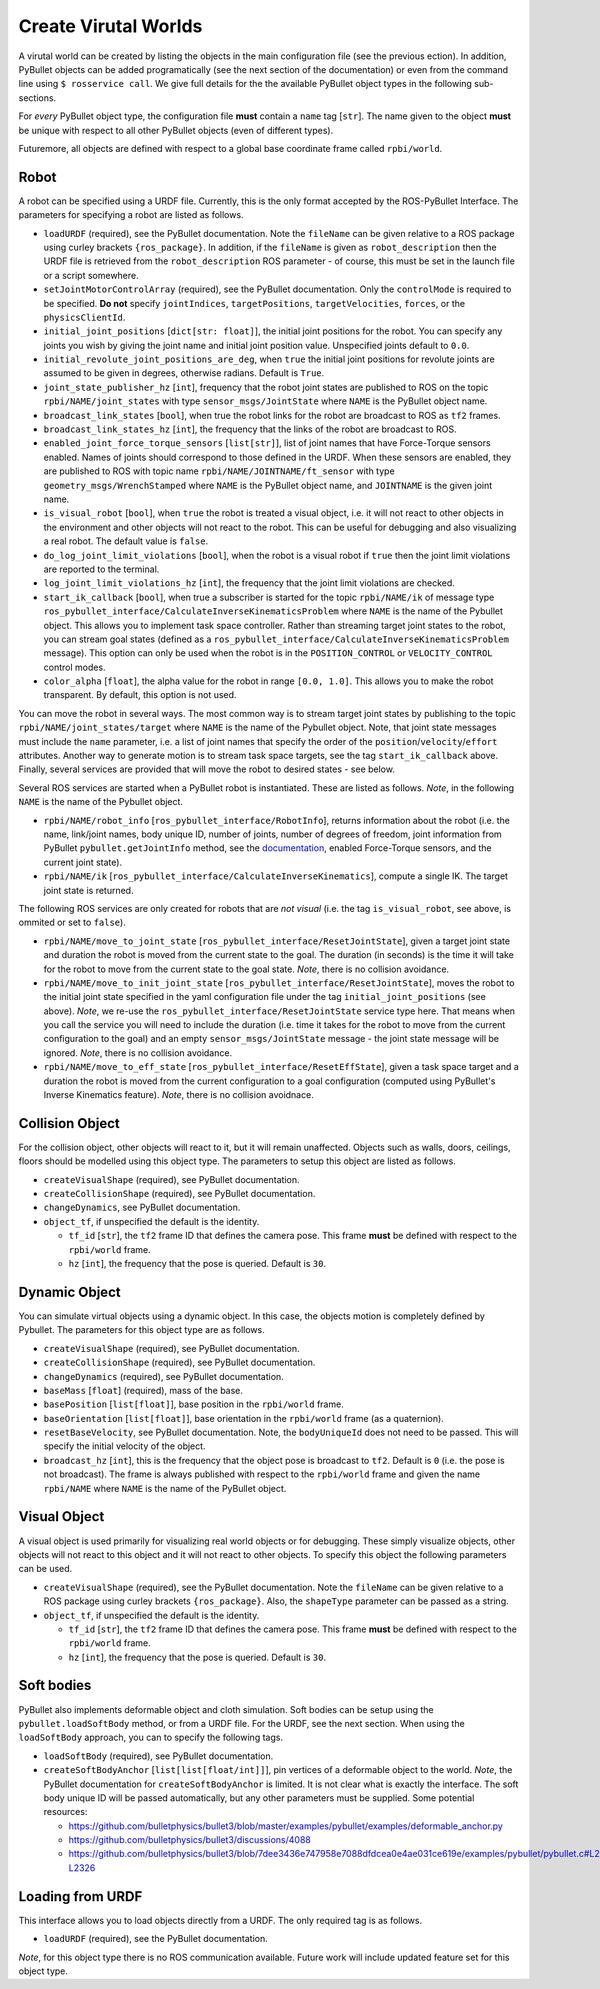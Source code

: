 Create Virutal Worlds
=====================

A virutal world can be created by listing the objects in the main configuration file (see the previous ection).
In addition, PyBullet objects can be added programatically (see the next section of the documentation) or even from the command line using ``$ rosservice call``.
We give full details for the the available PyBullet object types in the following sub-sections.

For *every* PyBullet object type, the configuration file **must** contain a ``name`` tag [``str``].
The name given to the object **must** be unique with respect to all other PyBullet objects (even of different types).

Futuremore, all objects are defined with respect to a global base coordinate frame called ``rpbi/world``.

Robot
-----

A robot can be specified using a URDF file.
Currently, this is the only format accepted by the ROS-PyBullet Interface.
The parameters for specifying a robot are listed as follows.

* ``loadURDF`` (required), see the PyBullet documentation. Note the ``fileName`` can be given relative to a ROS package using curley brackets ``{ros_package}``. In addition, if the ``fileName`` is given as ``robot_description`` then the URDF file is retrieved from the ``robot_description`` ROS parameter - of course, this must be set in the launch file or a script somewhere.
* ``setJointMotorControlArray`` (required), see the PyBullet documentation. Only the ``controlMode`` is required to be specified. **Do not** specify ``jointIndices``, ``targetPositions``, ``targetVelocities``, ``forces``, or the ``physicsClientId``.
* ``initial_joint_positions`` [``dict[str: float]``], the initial joint positions for the robot. You can specify any joints you wish by giving the joint name and initial joint position value. Unspecified joints default to ``0.0``.
* ``initial_revolute_joint_positions_are_deg``, when ``true`` the initial joint positions for revolute joints are assumed to be given in degrees, otherwise radians. Default is ``True``.
* ``joint_state_publisher_hz`` [``int``], frequency that the robot joint states are published to ROS on the topic ``rpbi/NAME/joint_states`` with type ``sensor_msgs/JointState`` where ``NAME`` is the PyBullet object name.
* ``broadcast_link_states`` [``bool``], when true the robot links for the robot are broadcast to ROS as ``tf2`` frames.
* ``broadcast_link_states_hz`` [``int``], the frequency that the links of the robot are broadcast to ROS.
* ``enabled_joint_force_torque_sensors`` [``list[str]``], list of joint names that have Force-Torque sensors enabled. Names of joints should correspond to those defined in the URDF. When these sensors are enabled, they are published to ROS with topic name ``rpbi/NAME/JOINTNAME/ft_sensor`` with type ``geometry_msgs/WrenchStamped`` where ``NAME`` is the PyBullet object name, and ``JOINTNAME`` is the given joint name.
* ``is_visual_robot`` [``bool``], when ``true`` the robot is treated a visual object, i.e. it will not react to other objects in the environment and other objects will not react to the robot. This can be useful for debugging and also visualizing a real robot. The default value is ``false``.
* ``do_log_joint_limit_violations`` [``bool``], when the robot is a visual robot if ``true`` then the joint limit violations are reported to the terminal.
* ``log_joint_limit_violations_hz`` [``int``], the frequency that the joint limit violations are checked.
* ``start_ik_callback`` [``bool``], when true a subscriber is started for the topic ``rpbi/NAME/ik`` of message type ``ros_pybullet_interface/CalculateInverseKinematicsProblem`` where ``NAME`` is the name of the Pybullet object. This allows you to implement task space controller. Rather than streaming target joint states to the robot, you can stream goal states (defined as a ``ros_pybullet_interface/CalculateInverseKinematicsProblem`` message).  This option can only be used when the robot is in the ``POSITION_CONTROL`` or ``VELOCITY_CONTROL`` control modes.
* ``color_alpha`` [``float``], the alpha value for the robot in range ``[0.0, 1.0]``. This allows you to make the robot transparent. By default, this option is not used.

You can move the robot in several ways.
The most common way is to stream target joint states by publishing to the topic ``rpbi/NAME/joint_states/target`` where ``NAME`` is the name of the Pybullet object.
Note, that joint state messages must include the ``name`` parameter, i.e. a list of joint names that specify the order of the ``position``/``velocity``/``effort`` attributes.
Another way to generate motion is to stream task space targets, see the tag ``start_ik_callback`` above.
Finally, several services are provided that will move the robot to desired states - see below.

Several ROS services are started when a PyBullet robot is instantiated.
These are listed as follows.
*Note*, in the following ``NAME`` is the name of the Pybullet object.

* ``rpbi/NAME/robot_info`` [``ros_pybullet_interface/RobotInfo``], returns information about the robot (i.e. the name, link/joint names, body unique ID, number of joints, number of degrees of freedom, joint information from PyBullet ``pybullet.getJointInfo`` method, see the `documentation <https://docs.google.com/document/d/10sXEhzFRSnvFcl3XxNGhnD4N2SedqwdAvK3dsihxVUA/edit#heading=h.la294ocbo43o>`_, enabled Force-Torque sensors, and the current joint state).
* ``rpbi/NAME/ik`` [``ros_pybullet_interface/CalculateInverseKinematics``], compute a single IK. The target joint state is returned.

The following ROS services are only created for robots that are *not visual* (i.e. the tag ``is_visual_robot``, see above, is ommited or set to ``false``).

* ``rpbi/NAME/move_to_joint_state`` [``ros_pybullet_interface/ResetJointState``], given a target joint state and duration the robot is moved from the current state to the goal. The duration (in seconds) is the time it will take for the robot to move from the current state to the goal state. *Note*, there is no collision avoidance.
* ``rpbi/NAME/move_to_init_joint_state`` [``ros_pybullet_interface/ResetJointState``], moves the robot to the initial joint state specified in the yaml configuration file under the tag ``initial_joint_positions`` (see above). *Note*, we re-use the ``ros_pybullet_interface/ResetJointState`` service type here. That means when you call the service you will need to include the duration (i.e. time it takes for the robot to move from the current configuration to the goal) and an empty ``sensor_msgs/JointState`` message - the joint state message will be ignored. *Note*, there is no collision avoidance.
* ``rpbi/NAME/move_to_eff_state`` [``ros_pybullet_interface/ResetEffState``], given a task space target and a duration the robot is moved from the current configuration to a goal configuration (computed using PyBullet's Inverse Kinematics feature). *Note*, there is no collision avoidnace.
 

Collision Object
----------------

For the collision object, other objects will react to it, but it will remain unaffected.
Objects such as walls, doors, ceilings, floors should be modelled using this object type.
The parameters to setup this object are listed as follows.

* ``createVisualShape`` (required), see PyBullet documentation.
* ``createCollisionShape`` (required), see PyBullet documentation.
* ``changeDynamics``, see PyBullet documentation.  
* ``object_tf``, if unspecified the default is the identity.
  
  * ``tf_id`` [``str``], the ``tf2`` frame ID that defines the camera pose. This frame **must** be defined with respect to the ``rpbi/world`` frame.
  * ``hz`` [``int``], the frequency that the pose is queried. Default is ``30``.

Dynamic Object
--------------

You can simulate virtual objects using a dynamic object.
In this case, the objects motion is completely defined by Pybullet.
The parameters for this object type are as follows.

* ``createVisualShape`` (required), see PyBullet documentation.
* ``createCollisionShape`` (required), see PyBullet documentation.
* ``changeDynamics`` (required), see PyBullet documentation.
* ``baseMass`` [``float``] (required), mass of the base.
* ``basePosition`` [``list[float]``], base position in the ``rpbi/world`` frame.
* ``baseOrientation`` [``list[float]``], base orientation in the ``rpbi/world`` frame (as a quaternion).
* ``resetBaseVelocity``, see PyBullet documentation. Note, the ``bodyUniqueId`` does not need to be passed. This will specify the initial velocity of the object.
* ``broadcast_hz`` [``int``], this is the frequency that the object pose is broadcast to ``tf2``. Default is ``0`` (i.e. the pose is not broadcast). The frame is always published with respect to the ``rpbi/world`` frame and given the name ``rpbi/NAME`` where ``NAME`` is the name of the PyBullet object. 
  
Visual Object
-------------

A visual object is used primarily for visualizing real world objects or for debugging.
These simply visualize objects, other objects will not react to this object and it will not react to other objects.
To specify this object the following parameters can be used.

* ``createVisualShape`` (required), see the PyBullet documentation. Note the ``fileName`` can be given relative to a ROS package using curley brackets ``{ros_package}``. Also, the ``shapeType`` parameter can be passed as a string.
* ``object_tf``, if unspecified the default is the identity.
  
  * ``tf_id`` [``str``], the ``tf2`` frame ID that defines the camera pose. This frame **must** be defined with respect to the ``rpbi/world`` frame.
  * ``hz`` [``int``], the frequency that the pose is queried. Default is ``30``.
  
  

Soft bodies
-----------

PyBullet also implements deformable object and cloth simulation.
Soft bodies can be setup using the ``pybullet.loadSoftBody`` method, or from a URDF file.
For the URDF, see the next section.
When using the ``loadSoftBody`` approach, you can to specify the following tags.

* ``loadSoftBody`` (required), see PyBullet documentation.
* ``createSoftBodyAnchor`` [``list[list[float/int]]``], pin vertices of a deformable object to the world. *Note*, the PyBullet documentation for ``createSoftBodyAnchor`` is limited. It is not clear what is exactly the interface. The soft body unique ID will be passed automatically, but any other parameters must be supplied. Some potential resources:

  * `https://github.com/bulletphysics/bullet3/blob/master/examples/pybullet/examples/deformable_anchor.py <https://github.com/bulletphysics/bullet3/blob/master/examples/pybullet/examples/deformable_anchor.py>`_
  * `https://github.com/bulletphysics/bullet3/discussions/4088 <https://github.com/bulletphysics/bullet3/discussions/4088>`_
  * `https://github.com/bulletphysics/bullet3/blob/7dee3436e747958e7088dfdcea0e4ae031ce619e/examples/pybullet/pybullet.c#L2280-L2326 <https://github.com/bulletphysics/bullet3/blob/7dee3436e747958e7088dfdcea0e4ae031ce619e/examples/pybullet/pybullet.c#L2280-L2326>`_


Loading from URDF
-----------------

This interface allows you to load objects directly from a URDF.
The only required tag is as follows.

* ``loadURDF`` (required), see the PyBullet documentation.

*Note*, for this object type there is no ROS communication available.
Future work will include updated feature set for this object type.
